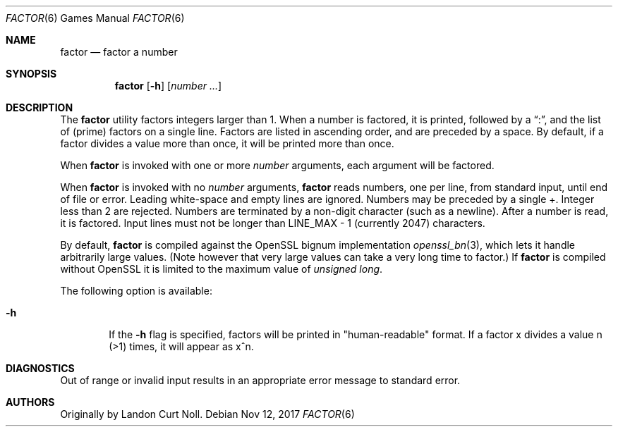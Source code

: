 .\"	$NetBSD: factor.6,v 1.13 2014/10/02 21:36:37 ast Exp $
.\"
.\" Copyright (c) 1989, 1993
.\"	The Regents of the University of California.  All rights reserved.
.\"
.\" This code is derived from software contributed to Berkeley by
.\" Landon Curt Noll.
.\"
.\" Redistribution and use in source and binary forms, with or without
.\" modification, are permitted provided that the following conditions
.\" are met:
.\" 1. Redistributions of source code must retain the above copyright
.\"    notice, this list of conditions and the following disclaimer.
.\" 2. Redistributions in binary form must reproduce the above copyright
.\"    notice, this list of conditions and the following disclaimer in the
.\"    documentation and/or other materials provided with the distribution.
.\" 3. Neither the name of the University nor the names of its contributors
.\"    may be used to endorse or promote products derived from this software
.\"    without specific prior written permission.
.\"
.\" THIS SOFTWARE IS PROVIDED BY THE REGENTS AND CONTRIBUTORS ``AS IS'' AND
.\" ANY EXPRESS OR IMPLIED WARRANTIES, INCLUDING, BUT NOT LIMITED TO, THE
.\" IMPLIED WARRANTIES OF MERCHANTABILITY AND FITNESS FOR A PARTICULAR PURPOSE
.\" ARE DISCLAIMED.  IN NO EVENT SHALL THE REGENTS OR CONTRIBUTORS BE LIABLE
.\" FOR ANY DIRECT, INDIRECT, INCIDENTAL, SPECIAL, EXEMPLARY, OR CONSEQUENTIAL
.\" DAMAGES (INCLUDING, BUT NOT LIMITED TO, PROCUREMENT OF SUBSTITUTE GOODS
.\" OR SERVICES; LOSS OF USE, DATA, OR PROFITS; OR BUSINESS INTERRUPTION)
.\" HOWEVER CAUSED AND ON ANY THEORY OF LIABILITY, WHETHER IN CONTRACT, STRICT
.\" LIABILITY, OR TORT (INCLUDING NEGLIGENCE OR OTHERWISE) ARISING IN ANY WAY
.\" OUT OF THE USE OF THIS SOFTWARE, EVEN IF ADVISED OF THE POSSIBILITY OF
.\" SUCH DAMAGE.
.\"
.\"	@(#)factor.6	8.1 (Berkeley) 5/31/93
.\"
.\"
.\" By Landon Curt Noll, http://www.isthe.com/chongo/index.html /\oo/\
.\"
.Dd Nov 12, 2017
.Dt FACTOR 6
.Os
.Sh NAME
.Nm factor
.Nd factor a number
.Sh SYNOPSIS
.Nm
.Op Fl h
.Op Ar number ...
.Sh DESCRIPTION
The
.Nm
utility factors integers larger than 1.
When a number is factored, it is printed, followed by a
.Dq \&: ,
and the list of
.Pq prime
factors on a single line.
Factors are listed in ascending order, and are preceded by a space.
By default, if a factor divides a value more than once, it will be
printed more than once.
.Pp
When
.Nm
is invoked with one or more
.Ar number
arguments, each argument will be factored.
.Pp
When
.Nm
is invoked with no
.Ar number
arguments,
.Nm
reads numbers, one per line, from standard input, until end of file or error.
Leading white-space and empty lines are ignored.
Numbers may be preceded by a single +.
Integer less than 2 are rejected.
Numbers are terminated by a non-digit character (such as a newline).
After a number is read, it is factored.
Input lines must not be longer than
.Dv LINE_MAX \- 1
(currently 2047) characters.
.Pp
By default,
.Nm
is compiled against the OpenSSL bignum implementation
.Xr openssl_bn 3 ,
which lets it handle arbitrarily large values.
.Pq Note however that very large values can take a very long time to factor.
If
.Nm
is compiled without OpenSSL it is limited to the maximum value of
.Vt unsigned long .
.Pp
The following option is available:
.Bl -tag -width flag
.It Fl h
If the
.Fl h
flag is specified, factors will be printed in "human-readable" format.
If a factor x divides a value n (>1) times, it will appear as x^n.
.El
.Sh DIAGNOSTICS
Out of range or invalid input results in
an appropriate error message to standard error.
.Sh AUTHORS
Originally by
.An Landon Curt Noll .
